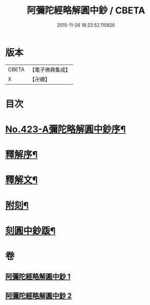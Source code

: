 #+TITLE: 阿彌陀經略解圓中鈔 / CBETA
#+DATE: 2015-11-26 18:22:52.115926
* 版本
 |     CBETA|【電子佛典集成】|
 |         X|【卍續】    |

* 目次
* [[file:KR6p0018_001.txt::001-0559a1][No.423-A彌陀略解圓中鈔序¶]]
* [[file:KR6p0018_001.txt::0559b10][釋解序¶]]
* [[file:KR6p0018_001.txt::0562c1][釋解文¶]]
* [[file:KR6p0018_002.txt::0599a2][附刻¶]]
* [[file:KR6p0018_002.txt::0599b4][刻圓中鈔䟦¶]]
* 卷
** [[file:KR6p0018_001.txt][阿彌陀經略解圓中鈔 1]]
** [[file:KR6p0018_002.txt][阿彌陀經略解圓中鈔 2]]
